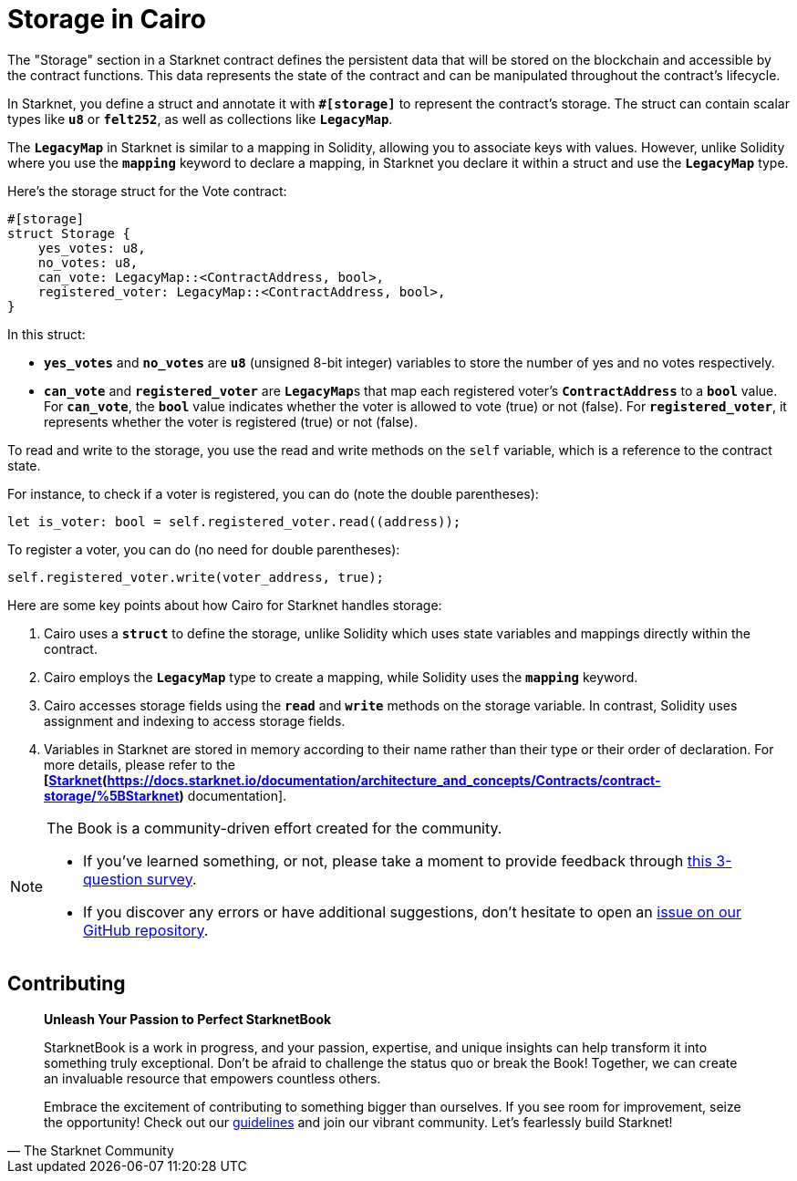 [id="storage"]

= Storage in Cairo

The "Storage" section in a Starknet contract defines the persistent data that will be stored on the blockchain and accessible by the contract functions. This data represents the state of the contract and can be manipulated throughout the contract's lifecycle.

In Starknet, you define a struct and annotate it with **`#[storage]`** to represent the contract's storage. The struct can contain scalar types like **`u8`** or **`felt252`**, as well as collections like **`LegacyMap`**.

The **`LegacyMap`** in Starknet is similar to a mapping in Solidity, allowing you to associate keys with values. However, unlike Solidity where you use the **`mapping`** keyword to declare a mapping, in Starknet you declare it within a struct and use the **`LegacyMap`** type.

Here's the storage struct for the Vote contract:

[source,rust]
```
#[storage]
struct Storage {
    yes_votes: u8,
    no_votes: u8,
    can_vote: LegacyMap::<ContractAddress, bool>,
    registered_voter: LegacyMap::<ContractAddress, bool>,
}
```

In this struct:

- **`yes_votes`** and **`no_votes`** are **`u8`** (unsigned 8-bit integer) variables to store the number of yes and no votes respectively.
- **`can_vote`** and **`registered_voter`** are **`LegacyMap`**s that map each registered voter's **`ContractAddress`** to a **`bool`** value. For **`can_vote`**, the **`bool`** value indicates whether the voter is allowed to vote (true) or not (false). For **`registered_voter`**, it represents whether the voter is registered (true) or not (false).

To read and write to the storage, you use the read and write methods on the `self` variable, which is a reference to the contract state.

For instance, to check if a voter is registered, you can do (note the double parentheses):

[source,rust]
```
let is_voter: bool = self.registered_voter.read((address));
```

To register a voter, you can do (no need for double parentheses):

[source,rust]
```
self.registered_voter.write(voter_address, true);
```

Here are some key points about how Cairo for Starknet handles storage:

1. Cairo uses a **`struct`** to define the storage, unlike Solidity which uses state variables and mappings directly within the contract.
2. Cairo employs the **`LegacyMap`** type to create a mapping, while Solidity uses the **`mapping`** keyword.
3. Cairo accesses storage fields using the **`read`** and **`write`** methods on the storage variable. In contrast, Solidity uses assignment and indexing to access storage fields.
4. Variables in Starknet are stored in memory according to their name rather than their type or their order of declaration. For more details, please refer to the **[https://docs.starknet.io/documentation/architecture_and_concepts/Contracts/contract-storage/[Starknet](https://docs.starknet.io/documentation/architecture_and_concepts/Contracts/contract-storage/%5BStarknet)** documentation].


[NOTE]
====
The Book is a community-driven effort created for the community.

* If you've learned something, or not, please take a moment to provide feedback through https://a.sprig.com/WTRtdlh2VUlja09lfnNpZDo4MTQyYTlmMy03NzdkLTQ0NDEtOTBiZC01ZjAyNDU0ZDgxMzU=[this 3-question survey].
* If you discover any errors or have additional suggestions, don't hesitate to open an https://github.com/starknet-edu/starknetbook/issues[issue on our GitHub repository].
====

== Contributing

[quote, The Starknet Community]
____
*Unleash Your Passion to Perfect StarknetBook*

StarknetBook is a work in progress, and your passion, expertise, and unique insights can help transform it into something truly exceptional. Don't be afraid to challenge the status quo or break the Book! Together, we can create an invaluable resource that empowers countless others.

Embrace the excitement of contributing to something bigger than ourselves. If you see room for improvement, seize the opportunity! Check out our https://github.com/starknet-edu/starknetbook/blob/main/CONTRIBUTING.adoc[guidelines] and join our vibrant community. Let's fearlessly build Starknet! 
____